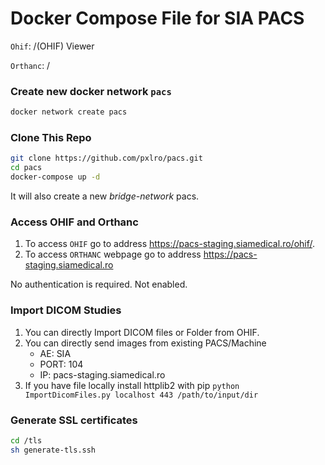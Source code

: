 
* Docker Compose File for SIA PACS

=Ohif=:  /(OHIF) Viewer

=Orthanc=: /

*** Create new docker network =pacs=
#+begin_src bash
docker network create pacs
#+end_src

*** Clone This Repo
#+begin_src bash
git clone https://github.com/pxlro/pacs.git
cd pacs
docker-compose up -d
#+end_src

It will also create a new /bridge-network/ pacs.

*** Access OHIF and Orthanc

1. To access =OHIF= go to address https://pacs-staging.siamedical.ro/ohif/.
2. To access =ORTHANC= webpage go to address https://pacs-staging.siamedical.ro

No authentication is required. Not enabled.

*** Import DICOM Studies
1. You can directly Import DICOM files or Folder from OHIF.
2. You can directly send images from existing PACS/Machine
 - AE: SIA
 - PORT: 104
 - IP: pacs-staging.siamedical.ro
3. If you have file locally install httplib2 with pip =python ImportDicomFiles.py localhost 443 /path/to/input/dir=

*** Generate SSL certificates
#+begin_src bash
cd /tls
sh generate-tls.ssh
#+end_src
